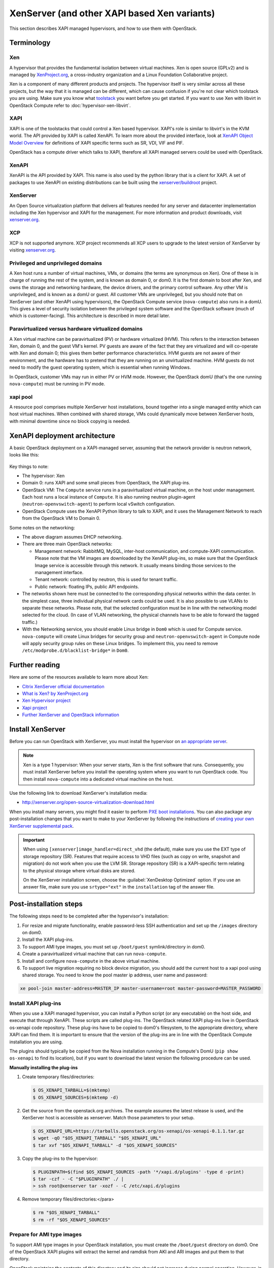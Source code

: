 .. _compute_xen_api:

=============================================
XenServer (and other XAPI based Xen variants)
=============================================

.. deprecated:: 20.0.0

   The xenapi driver is deprecated and may be removed in a future release.
   The driver is not tested by the OpenStack project nor does it have clear
   maintainer(s) and thus its quality can not be ensured. If you are using
   the driver in production please let us know in freenode IRC and/or the
   openstack-discuss mailing list.

.. todo::

  os-xenapi version is 0.3.1 currently.
  This document should be modified according to the new version.
  This todo has been reported as `bug 1718606`_.

.. _bug 1718606: https://bugs.launchpad.net/nova/+bug/1718606


This section describes XAPI managed hypervisors, and how to use them with
OpenStack.

Terminology
~~~~~~~~~~~

Xen
---

A hypervisor that provides the fundamental isolation between virtual machines.
Xen is open source (GPLv2) and is managed by `XenProject.org
<http://www.xenproject.org>`_, a cross-industry organization and a Linux
Foundation Collaborative project.

Xen is a component of many different products and projects.  The hypervisor
itself is very similar across all these projects, but the way that it is
managed can be different, which can cause confusion if you're not clear which
toolstack you are using.  Make sure you know what `toolstack
<http://wiki.xen.org/wiki/Choice_of_Toolstacks>`_ you want before you get
started. If you want to use Xen with libvirt in OpenStack Compute refer to
:doc:`hypervisor-xen-libvirt`.

XAPI
----

XAPI is one of the toolstacks that could control a Xen based hypervisor.
XAPI's role is similar to libvirt's in the KVM world.  The API provided by XAPI
is called XenAPI.  To learn more about the provided interface, look at `XenAPI
Object Model Overview <https://xapi-project.github.io/xen-api/overview.html>`_
for definitions of XAPI specific terms such as SR, VDI, VIF and PIF.

OpenStack has a compute driver which talks to XAPI, therefore all XAPI managed
servers could be used with OpenStack.

XenAPI
------

XenAPI is the API provided by XAPI.  This name is also used by the python
library that is a client for XAPI.  A set of packages to use XenAPI on existing
distributions can be built using the `xenserver/buildroot
<https://github.com/xenserver/buildroot>`_ project.

XenServer
---------

An Open Source virtualization platform that delivers all features needed for
any server and datacenter implementation including the Xen hypervisor and XAPI
for the management. For more information and product downloads, visit
`xenserver.org <http://xenserver.org/>`_.

XCP
---

XCP is not supported anymore. XCP project recommends all XCP users to upgrade
to the latest version of XenServer by visiting `xenserver.org
<http://xenserver.org/>`_.

Privileged and unprivileged domains
-----------------------------------

A Xen host runs a number of virtual machines, VMs, or domains (the terms are
synonymous on Xen). One of these is in charge of running the rest of the
system, and is known as domain 0, or dom0. It is the first domain to boot after
Xen, and owns the storage and networking hardware, the device drivers, and the
primary control software. Any other VM is unprivileged, and is known as a domU
or guest.  All customer VMs are unprivileged, but you should note that on
XenServer (and other XenAPI using hypervisors), the OpenStack Compute service
(``nova-compute``) also runs in a domU. This gives a level of security
isolation between the privileged system software and the OpenStack software
(much of which is customer-facing).  This architecture is described in more
detail later.

Paravirtualized versus hardware virtualized domains
---------------------------------------------------

A Xen virtual machine can be paravirtualized (PV) or hardware virtualized
(HVM). This refers to the interaction between Xen, domain 0, and the guest VM's
kernel.  PV guests are aware of the fact that they are virtualized and will
co-operate with Xen and domain 0; this gives them better performance
characteristics. HVM guests are not aware of their environment, and the
hardware has to pretend that they are running on an unvirtualized machine. HVM
guests do not need to modify the guest operating system, which is essential
when running Windows.

In OpenStack, customer VMs may run in either PV or HVM mode.  However, the
OpenStack domU (that's the one running ``nova-compute``) must be running in PV
mode.

xapi pool
---------

A resource pool comprises multiple XenServer host installations, bound together
into a single managed entity which can host virtual machines. When combined with
shared storage, VMs could dynamically move between XenServer hosts, with minimal
downtime since no block copying is needed.

XenAPI deployment architecture
~~~~~~~~~~~~~~~~~~~~~~~~~~~~~~

A basic OpenStack deployment on a XAPI-managed server, assuming that the
network provider is neutron network, looks like this:

.. figure:: /_static/images/xenserver_architecture.png
   :width: 100%

Key things to note:

* The hypervisor: Xen

* Domain 0: runs XAPI and some small pieces from OpenStack,
  the XAPI plug-ins.

* OpenStack VM: The ``Compute`` service runs in a paravirtualized virtual
  machine, on the host under management.  Each host runs a local instance of
  ``Compute``.  It is also running neutron plugin-agent
  (``neutron-openvswitch-agent``) to perform local vSwitch configuration.

* OpenStack Compute uses the XenAPI Python library to talk to XAPI, and it uses
  the Management Network to reach from the OpenStack VM to Domain 0.

Some notes on the networking:

* The above diagram assumes DHCP networking.

* There are three main OpenStack networks:

  * Management network: RabbitMQ, MySQL, inter-host communication, and
    compute-XAPI communication. Please note that the VM images are downloaded
    by the XenAPI plug-ins, so make sure that the OpenStack Image service is
    accessible through this network. It usually means binding those services to
    the management interface.

  * Tenant network: controlled by neutron, this is used for tenant traffic.

  * Public network: floating IPs, public API endpoints.

* The networks shown here must be connected to the corresponding physical
  networks within the data center. In the simplest case, three individual
  physical network cards could be used. It is also possible to use VLANs to
  separate these networks. Please note, that the selected configuration must be
  in line with the networking model selected for the cloud.  (In case of VLAN
  networking, the physical channels have to be able to forward the tagged
  traffic.)

* With the Networking service, you should enable Linux bridge in ``Dom0`` which
  is used for Compute service. ``nova-compute`` will create Linux bridges for
  security group and ``neutron-openvswitch-agent`` in Compute node will apply
  security group rules on these Linux bridges. To implement this, you need to
  remove ``/etc/modprobe.d/blacklist-bridge*`` in ``Dom0``.

Further reading
~~~~~~~~~~~~~~~

Here are some of the resources available to learn more about Xen:

* `Citrix XenServer official documentation
  <http://docs.vmd.citrix.com/XenServer/6.2.0/1.0/en_gb/>`_
* `What is Xen? by XenProject.org
  <http://www.xenproject.org/users/cloud.html>`_
* `Xen Hypervisor project
  <http://www.xenproject.org/developers/teams/hypervisor.html>`_
* `Xapi project <http://www.xenproject.org/developers/teams/xapi.html>`_
* `Further XenServer and OpenStack information
  <http://wiki.openstack.org/XenServer>`_

Install XenServer
~~~~~~~~~~~~~~~~~

Before you can run OpenStack with XenServer, you must install the hypervisor on
`an appropriate server <http://docs.vmd.citrix.com/XenServer/
6.2.0/1.0/en_gb/installation.html#sys_requirements>`_.

.. note::

   Xen is a type 1 hypervisor: When your server starts, Xen is the first
   software that runs. Consequently, you must install XenServer before you
   install the operating system where you want to run OpenStack code. You then
   install ``nova-compute`` into a dedicated virtual machine on the host.

Use the following link to download XenServer's installation media:

* http://xenserver.org/open-source-virtualization-download.html

When you install many servers, you might find it easier to perform `PXE boot
installations <http://docs.vmd.citrix.com/XenServer/6.2.0/
1.0/en_gb/installation.html#pxe_boot_install>`_.  You can also package any
post-installation changes that you want to make to your XenServer by following
the instructions of `creating your own XenServer supplemental pack
<http://docs.vmd.citrix.com/
XenServer/6.2.0/1.0/en_gb/supplemental_pack_ddk.html>`_.

.. important::

   When using ``[xenserver]image_handler=direct_vhd`` (the default), make sure
   you use the EXT type of storage repository (SR).  Features that require access
   to VHD files (such as copy on write, snapshot and migration) do not work when
   you use the LVM SR. Storage repository (SR) is a XAPI-specific term relating to
   the physical storage where virtual disks are stored.

   On the XenServer installation screen, choose the :guilabel:`XenDesktop
   Optimized` option. If you use an answer file, make sure you use
   ``srtype="ext"`` in the ``installation`` tag of the answer file.

Post-installation steps
~~~~~~~~~~~~~~~~~~~~~~~

The following steps need to be completed after the hypervisor's installation:

#. For resize and migrate functionality, enable password-less SSH
   authentication and set up the ``/images`` directory on dom0.

#. Install the XAPI plug-ins.

#. To support AMI type images, you must set up ``/boot/guest``
   symlink/directory in dom0.

#. Create a paravirtualized virtual machine that can run ``nova-compute``.

#. Install and configure ``nova-compute`` in the above virtual machine.

#. To support live migration requiring no block device migration, you should
   add the current host to a xapi pool using shared storage. You need to know
   the pool master ip address, user name and password:

.. code-block:: console

    xe pool-join master-address=MASTER_IP master-username=root master-password=MASTER_PASSWORD

Install XAPI plug-ins
---------------------

When you use a XAPI managed hypervisor, you can install a Python script (or any
executable) on the host side, and execute that through XenAPI.  These scripts
are called plug-ins. The OpenStack related XAPI plug-ins live in OpenStack
os-xenapi code repository. These plug-ins have to be copied to dom0's
filesystem, to the appropriate directory, where XAPI can find them. It is
important to ensure that the version of the plug-ins are in line with the
OpenStack Compute installation you are using.

The plugins should typically be copied from the Nova installation running in
the Compute's DomU (``pip show os-xenapi`` to find its location), but if you
want to download the latest version the following procedure can be used.

**Manually installing the plug-ins**

#. Create temporary files/directories:

   .. code-block:: console

      $ OS_XENAPI_TARBALL=$(mktemp)
      $ OS_XENAPI_SOURCES=$(mktemp -d)

#. Get the source from the openstack.org archives. The example assumes the
   latest release is used, and the XenServer host is accessible as xenserver.
   Match those parameters to your setup.

   .. code-block:: console

      $ OS_XENAPI_URL=https://tarballs.openstack.org/os-xenapi/os-xenapi-0.1.1.tar.gz
      $ wget -qO "$OS_XENAPI_TARBALL" "$OS_XENAPI_URL"
      $ tar xvf "$OS_XENAPI_TARBALL" -d "$OS_XENAPI_SOURCES"

#. Copy the plug-ins to the hypervisor:

   .. code-block:: console

      $ PLUGINPATH=$(find $OS_XENAPI_SOURCES -path '*/xapi.d/plugins' -type d -print)
      $ tar -czf - -C "$PLUGINPATH" ./ |
      > ssh root@xenserver tar -xozf - -C /etc/xapi.d/plugins

#. Remove temporary files/directories:</para>

   .. code-block:: console

      $ rm "$OS_XENAPI_TARBALL"
      $ rm -rf "$OS_XENAPI_SOURCES"

Prepare for AMI type images
---------------------------

To support AMI type images in your OpenStack installation, you must create the
``/boot/guest`` directory on dom0.  One of the OpenStack XAPI plugins will
extract the kernel and ramdisk from AKI and ARI images and put them to that
directory.

OpenStack maintains the contents of this directory and its size should not
increase during normal operation. However, in case of power failures or
accidental shutdowns, some files might be left over.  To prevent these files
from filling up dom0's filesystem, set up this directory as a symlink that
points to a subdirectory of the local SR.

Run these commands in dom0 to achieve this setup:

.. code-block:: console

   # LOCAL_SR=$(xe sr-list name-label="Local storage" --minimal)
   # LOCALPATH="/var/run/sr-mount/$LOCAL_SR/os-guest-kernels"
   # mkdir -p "$LOCALPATH"
   # ln -s "$LOCALPATH" /boot/guest

Modify dom0 for resize/migration support
----------------------------------------

To resize servers with XenServer you must:

* Establish a root trust between all hypervisor nodes of your deployment:

  To do so, generate an ssh key-pair with the :command:`ssh-keygen` command.
  Ensure that each of your dom0's ``authorized_keys`` file (located in
  ``/root/.ssh/authorized_keys``) contains the public key fingerprint (located
  in ``/root/.ssh/id_rsa.pub``).

* Provide a ``/images`` mount point to the dom0 for your hypervisor:

  dom0 space is at a premium so creating a directory in dom0 is potentially
  dangerous and likely to fail especially when you resize large servers.  The
  least you can do is to symlink ``/images`` to your local storage SR.  The
  following instructions work for an English-based installation of XenServer
  and in the case of ext3-based SR (with which the resize functionality is
  known to work correctly).

  .. code-block:: console

     # LOCAL_SR=$(xe sr-list name-label="Local storage" --minimal)
     # IMG_DIR="/var/run/sr-mount/$LOCAL_SR/images"
     # mkdir -p "$IMG_DIR"
     # ln -s "$IMG_DIR" /images

XenAPI configuration reference
~~~~~~~~~~~~~~~~~~~~~~~~~~~~~~

The following section discusses some commonly changed options when using the
XenAPI driver. The table below provides a complete reference of all
configuration options available for configuring XAPI with OpenStack.

The recommended way to use XAPI with OpenStack is through the XenAPI driver.
To enable the XenAPI driver, add the following configuration options to
``/etc/nova/nova.conf`` and restart ``OpenStack Compute``:

.. code-block:: ini

   compute_driver = xenapi.XenAPIDriver
   [xenserver]
   connection_url = http://your_xenapi_management_ip_address
   connection_username = root
   connection_password = your_password
   ovs_integration_bridge = br-int

These connection details are used by OpenStack Compute service to contact your
hypervisor and are the same details you use to connect XenCenter, the XenServer
management console, to your XenServer node.

.. note::

   The ``connection_url`` is generally the management network IP
   address of the XenServer.

Networking configuration
------------------------

The Networking service in the Compute node is running
``neutron-openvswitch-agent``. This manages ``dom0``\'s OVS. You should refer
to the :neutron-doc:`openvswitch_agent.ini sample
<configuration/samples/openvswitch-agent.html>` for details, however there are
several specific items to look out for.

.. code-block:: ini

   [agent]
   minimize_polling = False
   root_helper_daemon = xenapi_root_helper

   [ovs]
   of_listen_address = management_ip_address
   ovsdb_connection = tcp:your_xenapi_management_ip_address:6640
   bridge_mappings = <physical_network>:<physical_bridge>, ...
   integration_bridge = br-int

   [xenapi]
   connection_url = http://your_xenapi_management_ip_address
   connection_username = root
   connection_password = your_pass_word

.. note::

   The ``ovsdb_connection`` is the connection string for the native OVSDB
   backend, you need to enable port 6640 in dom0.

Agent
-----

The agent is a piece of software that runs on the instances, and communicates
with OpenStack. In case of the XenAPI driver, the agent communicates with
OpenStack through XenStore (see `the Xen Project Wiki
<http://wiki.xenproject.org/wiki/XenStore>`_ for more information on XenStore).

If you don't have the guest agent on your VMs, it takes a long time for
OpenStack Compute to detect that the VM has successfully started.  Generally a
large timeout is required for Windows instances, but you may want to adjust:
``agent_version_timeout`` within the ``[xenserver]`` section.

VNC proxy address
-----------------

Assuming you are talking to XAPI through a management network, and XenServer is
on the address: 10.10.1.34 specify the same address for the vnc proxy address:
``server_proxyclient_address=10.10.1.34``

Storage
-------

You can specify which Storage Repository to use with nova by editing the
following flag. To use the local-storage setup by the default installer:

.. code-block:: ini

   sr_matching_filter = "other-config:i18n-key=local-storage"

Another alternative is to use the "default" storage (for example if you have
attached NFS or any other shared storage):

.. code-block:: ini

   sr_matching_filter = "default-sr:true"

Use different image handler
---------------------------

We support three different implementations for glance image handler. You
can choose a specific image handler based on the demand:

* ``direct_vhd``: This image handler will call XAPI plugins to directly
  process the VHD files in XenServer SR(Storage Repository). So this handler
  only works when the host's SR type is file system based e.g. ext, nfs.

* ``vdi_local_dev``: This image handler uploads ``tgz`` compressed raw
  disk images to the glance image service.

* ``vdi_remote_stream``:  With this image handler, the image data streams
  between XenServer and the glance image service. As it uses the remote
  APIs supported by XAPI, this plugin works for all SR types supported by
  XenServer.

``direct_vhd`` is the default image handler. If want to use a different image
handler, you can change the config setting of ``image_handler`` within the
``[xenserver]`` section. For example, the following config setting is to use
``vdi_remote_stream`` as the image handler:

.. code-block:: ini

   [xenserver]
   image_handler=vdi_remote_stream
